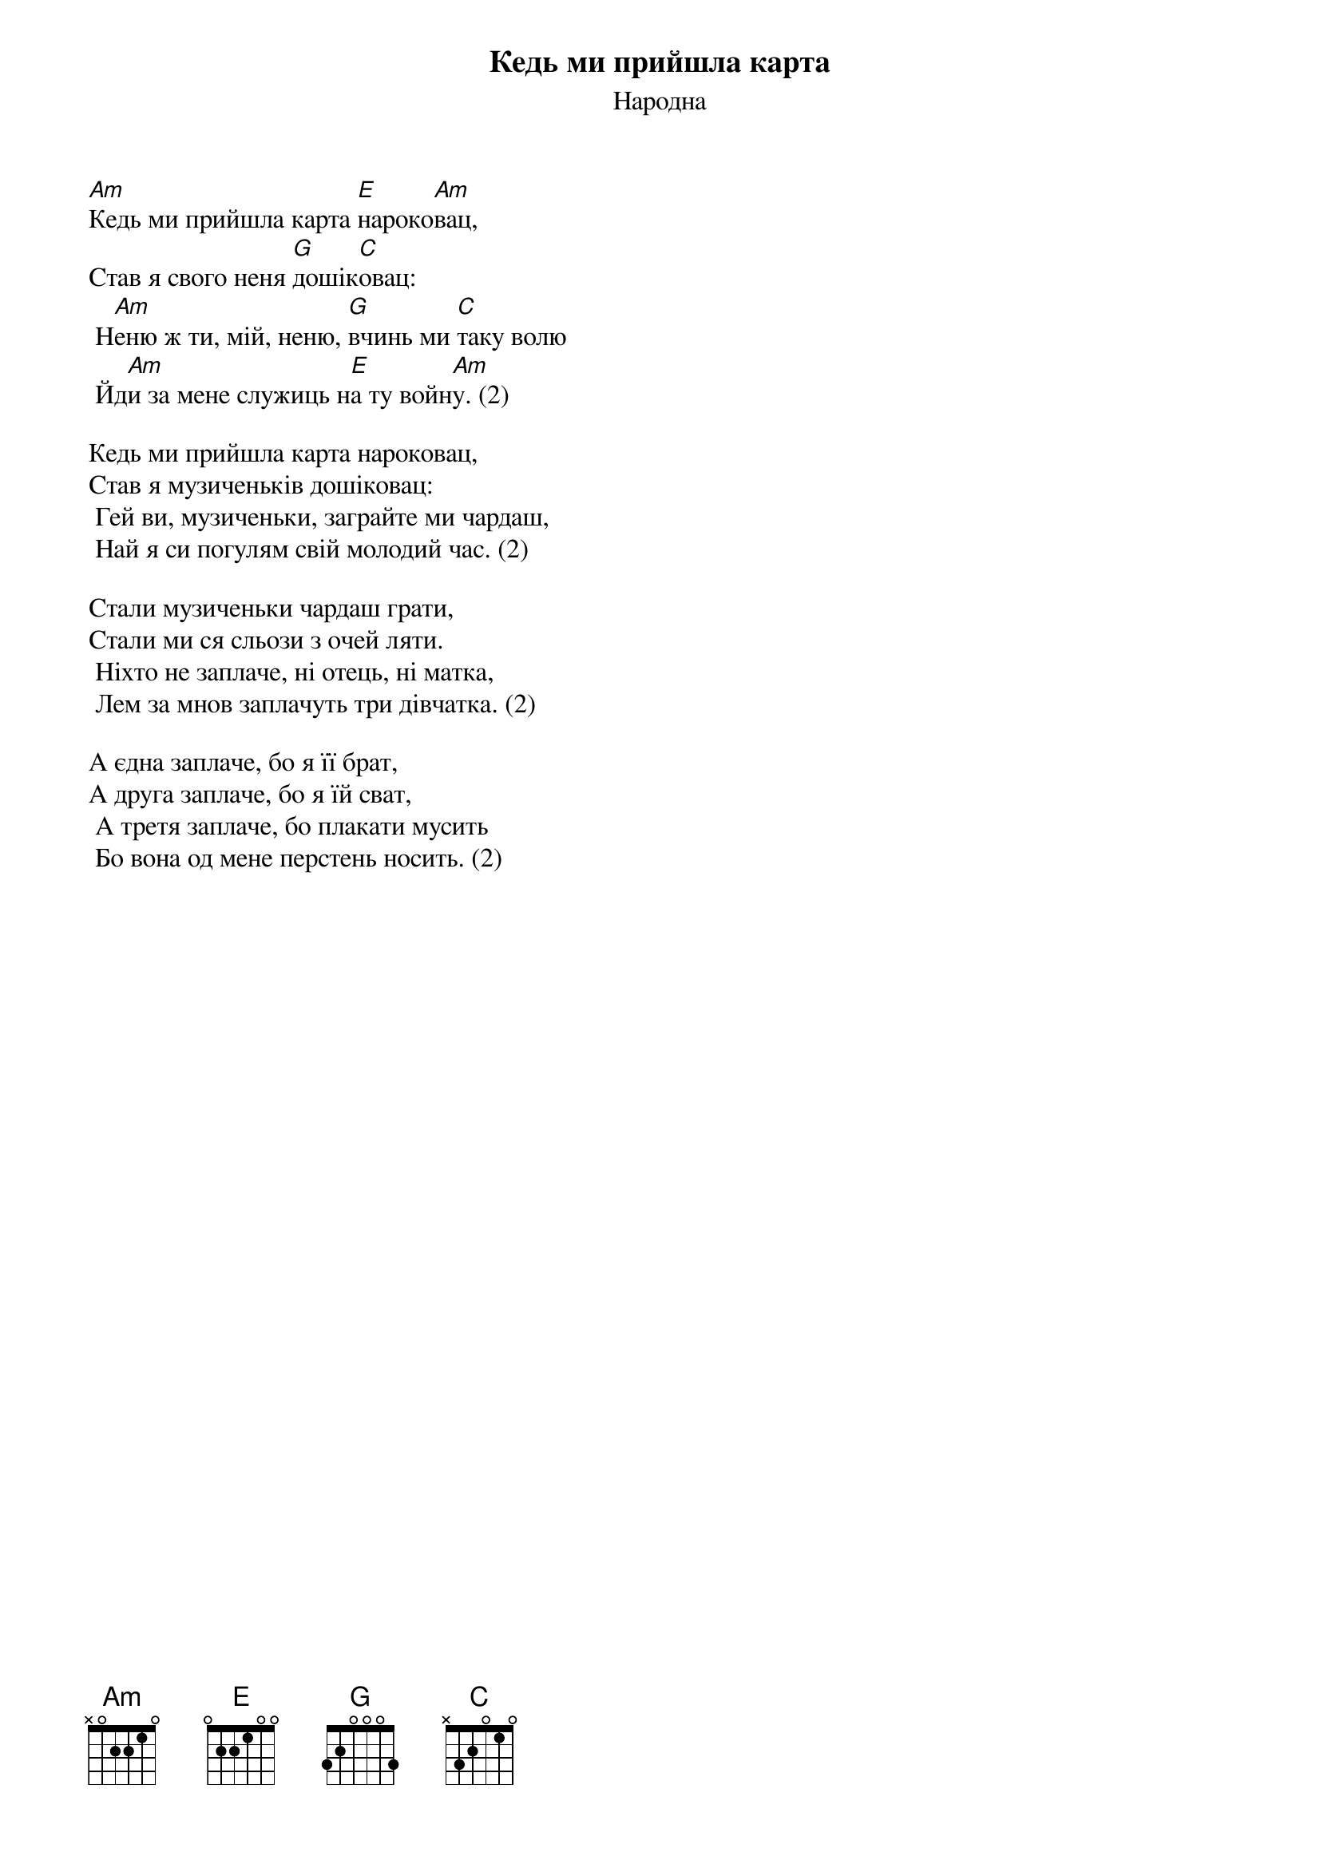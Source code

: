 ## Saved from WIKISPIV.com
{title: Кедь ми прийшла карта}
{subtitle: Народна}


[Am]Кедь ми прийшла карта [E]нароко[Am]вац,
Став я свого неня [G]дошік[C]овац:
	Н[Am]еню ж ти, мій, неню, [G]вчинь ми [C]таку волю
	Йд[Am]и за мене служиць н[E]а ту войн[Am]у. (2)
 
Кедь ми прийшла карта нароковац,
Став я музиченьків дошіковац:
	Гей ви, музиченьки, заграйте ми чардаш,
	Най я си погулям свій молодий час. (2)
 
Стали музиченьки чардаш грати,
Стали ми ся сльози з очей ляти.
	Ніхто не заплаче, ні отець, ні матка,
	Лем за мнов заплачуть три дівчатка. (2)
 
А єдна заплаче, бо я її брат,
А друга заплаче, бо я їй сват,
	А третя заплаче, бо плакати мусить
	Бо вона од мене перстень носить. (2)